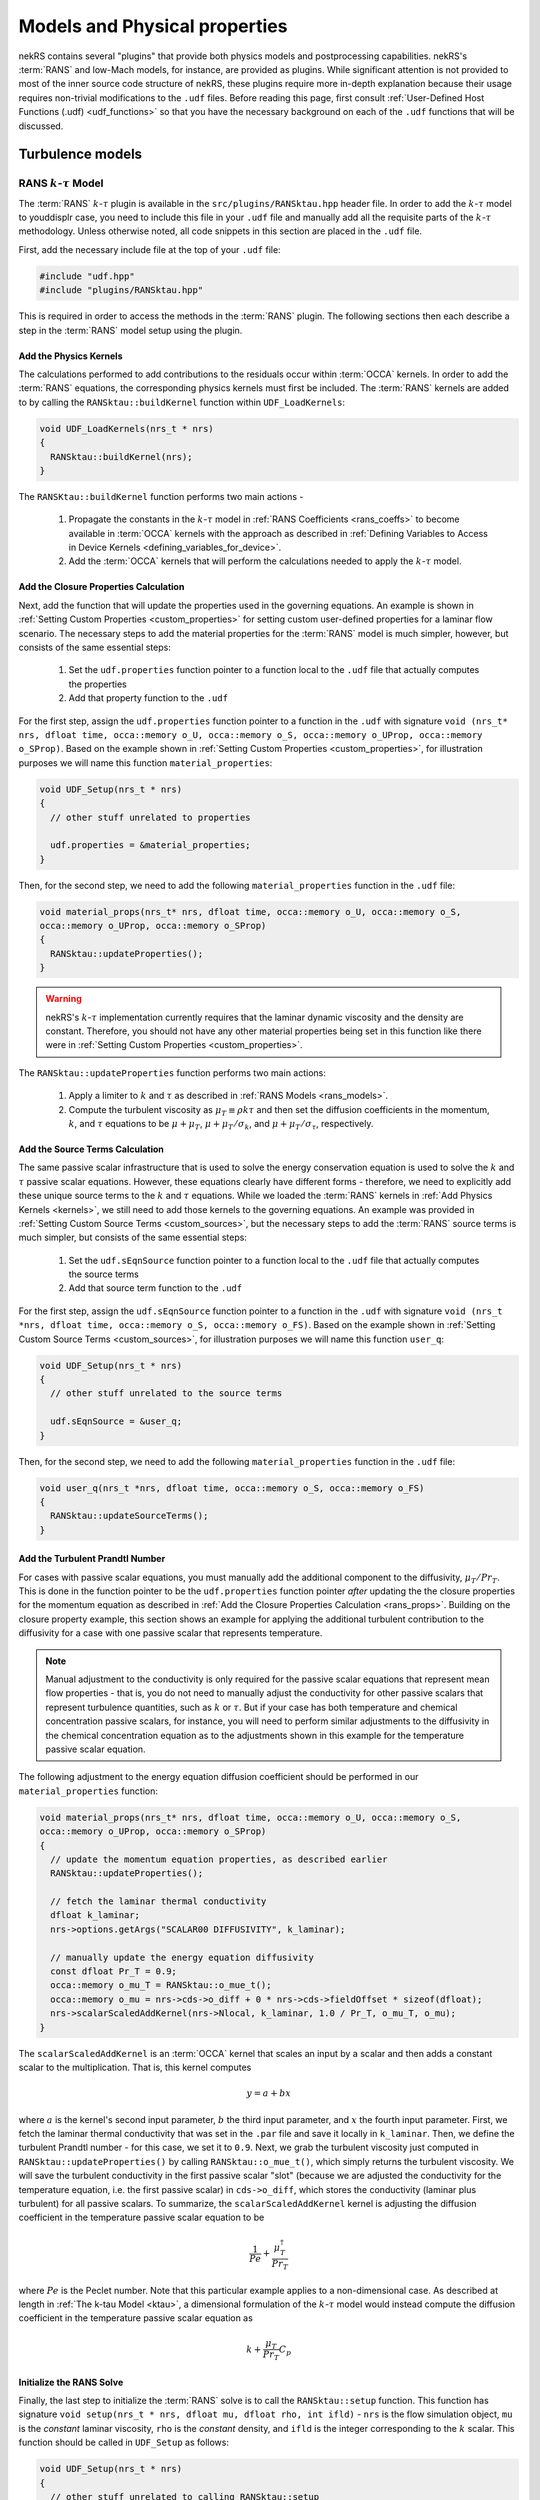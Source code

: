 .. _models_properties:

Models and Physical properties
==============================

nekRS contains several "plugins" that provide both physics models and postprocessing
capabilities. nekRS's :term:`RANS` and low-Mach models, for instance, are provided as
plugins. While significant attention is not provided to most of the inner source code structure of nekRS,
these plugins require more in-depth explanation because their usage requires non-trivial
modifications to the ``.udf`` files. Before reading this page, first consult
:ref:`User-Defined Host Functions (.udf) <udf_functions>` so that you have the necessary
background on each of the ``.udf`` functions that will be discussed.

Turbulence models
-----------------

.. _rans_model:

RANS :math:`k`-:math:`\tau` Model
"""""""""""""""""""""""""""""""""

The :term:`RANS` :math:`k`-:math:`\tau` plugin is available in the ``src/plugins/RANSktau.hpp``
header file. In order to add the :math:`k`-:math:`\tau` model to youddisplr case, you need
to include this file in your ``.udf`` file and manually add all the requisite parts of
the :math:`k`-:math:`\tau` methodology. Unless otherwise noted, all code snippets in
this section are placed in the ``.udf`` file.

First, add the necessary include file at the top
of your ``.udf`` file:

.. code-block:: cpp

  #include "udf.hpp"
  #include "plugins/RANSktau.hpp"

This is required in order to access the methods in the :term:`RANS` plugin. The
following sections then each describe a step in the :term:`RANS` model setup using the plugin.

.. _kernels:

Add the Physics Kernels
^^^^^^^^^^^^^^^^^^^^^^^

The calculations performed to add contributions to the residuals occur within
:term:`OCCA` kernels. In order to add the :term:`RANS` equations, the corresponding
physics kernels must first be included. The :term:`RANS` kernels are added to by
calling the ``RANSktau::buildKernel`` function within ``UDF_LoadKernels``:

.. code-block:: cpp

  void UDF_LoadKernels(nrs_t * nrs)
  {
    RANSktau::buildKernel(nrs);
  }

The ``RANSKtau::buildKernel`` function performs two main actions -

  1. Propagate the constants in the :math:`k`-:math:`\tau` model in :ref:`RANS Coefficients <rans_coeffs>`
     to become available in :term:`OCCA` kernels with the approach as described in
     :ref:`Defining Variables to Access in Device Kernels <defining_variables_for_device>`.
  2. Add the :term:`OCCA` kernels that will perform the calculations needed to apply
     the :math:`k`-:math:`\tau` model.

.. _rans_props:

Add the Closure Properties Calculation
^^^^^^^^^^^^^^^^^^^^^^^^^^^^^^^^^^^^^^

Next, add the function that will update the properties used in the governing equations.
An example is shown in :ref:`Setting Custom Properties <custom_properties>` for setting
custom user-defined properties for a laminar flow scenario. The necessary steps to add
the material properties for the :term:`RANS` model is much simpler, however, but consists of the
same essential steps:

  1. Set the ``udf.properties`` function pointer to a function
     local to the ``.udf`` file that actually computes the properties
  2. Add that property function to the ``.udf``

For the first step, assign the ``udf.properties`` function pointer to a function in the
``.udf`` with signature ``void (nrs_t* nrs, dfloat time, occa::memory o_U, occa::memory o_S,
occa::memory o_UProp, occa::memory o_SProp)``. Based on the example shown in
:ref:`Setting Custom Properties <custom_properties>`, for illustration purposes we will
name this function ``material_properties``:

.. code-block:: cpp

  void UDF_Setup(nrs_t * nrs)
  {
    // other stuff unrelated to properties

    udf.properties = &material_properties;
  }

Then, for the second step, we need to add the following ``material_properties`` function
in the ``.udf`` file:

.. code-block:: cpp

  void material_props(nrs_t* nrs, dfloat time, occa::memory o_U, occa::memory o_S,
  occa::memory o_UProp, occa::memory o_SProp)
  {
    RANSktau::updateProperties();
  }

.. warning::

  nekRS's :math:`k`-:math:`\tau` implementation currently requires that
  the laminar dynamic viscosity and the density are constant. Therefore, you
  should not have any other material properties being set in this function
  like there were in :ref:`Setting Custom Properties <custom_properties>`.

The ``RANSktau::updateProperties`` function performs two main actions:

  1. Apply a limiter to :math:`k` and :math:`\tau` as described in
     :ref:`RANS Models <rans_models>`.
  2. Compute the turbulent viscosity as :math:`\mu_T\equiv\rho k\tau`
     and then set the diffusion coefficients in the momentum, :math:`k`,
     and :math:`\tau` equations to be :math:`\mu+\mu_T`,
     :math:`\mu+\mu_T/\sigma_k`, and :math:`\mu+\mu_T/\sigma_\tau`, respectively.

Add the Source Terms Calculation
^^^^^^^^^^^^^^^^^^^^^^^^^^^^^^^^

The same passive scalar infrastructure that is used to solve the energy conservation
equation is used to solve the :math:`k` and :math:`\tau` passive scalar equations.
However, these equations clearly have different forms - therefore, we need to explicitly
add these unique source terms to the :math:`k` and :math:`\tau` equations. While we
loaded the :term:`RANS` kernels in :ref:`Add Physics Kernels <kernels>`, we still
need to add those kernels to the governing equations. An example was provided in
:ref:`Setting Custom Source Terms <custom_sources>`, but the necessary steps to
add the :term:`RANS` source terms is much simpler, but consists of the
same essential steps:

  1. Set the ``udf.sEqnSource`` function pointer to a function
     local to the ``.udf`` file that actually computes the source terms
  2. Add that source term function to the ``.udf``

For the first step, assign the ``udf.sEqnSource`` function pointer to a function in the
``.udf`` with signature ``void (nrs_t *nrs, dfloat time, occa::memory o_S, occa::memory o_FS)``.
Based on the example shown in
:ref:`Setting Custom Source Terms <custom_sources>`, for illustration purposes we will
name this function ``user_q``:

.. code-block:: cpp

  void UDF_Setup(nrs_t * nrs)
  {
    // other stuff unrelated to the source terms

    udf.sEqnSource = &user_q;
  }

Then, for the second step, we need to add the following ``material_properties`` function
in the ``.udf`` file:

.. code-block:: cpp

  void user_q(nrs_t *nrs, dfloat time, occa::memory o_S, occa::memory o_FS)
  {
    RANSktau::updateSourceTerms();
  }

Add the Turbulent Prandtl Number
^^^^^^^^^^^^^^^^^^^^^^^^^^^^^^^^

For cases with passive scalar equations, you must manually
add the additional component to the diffusivity, :math:`\mu_T/Pr_T`. This is done
in the function pointer to be the ``udf.properties`` function pointer *after*
updating the the closure properties for the momentum equation as described in
:ref:`Add the Closure Properties Calculation <rans_props>`. Building on the
closure property example, this section shows an example for applying the
additional turbulent contribution to the diffusivity for a case with one
passive scalar that represents temperature.

.. note::

  Manual adjustment to the conductivity is only required for the passive
  scalar equations that represent mean flow properties - that is, you do
  not need to manually adjust the conductivity for other passive scalars that
  represent turbulence quantities, such as :math:`k` or :math:`\tau`. But if
  your case has both temperature and chemical concentration passive scalars,
  for instance, you will need to perform similar adjustments to the diffusivity
  in the chemical concentration equation as to the adjustments shown in this
  example for the temperature passive scalar equation.

The following adjustment to the energy equation
diffusion coefficient should be performed in our ``material_properties``
function:

.. code-block:: cpp

  void material_props(nrs_t* nrs, dfloat time, occa::memory o_U, occa::memory o_S,
  occa::memory o_UProp, occa::memory o_SProp)
  {
    // update the momentum equation properties, as described earlier
    RANSktau::updateProperties();

    // fetch the laminar thermal conductivity
    dfloat k_laminar;
    nrs->options.getArgs("SCALAR00 DIFFUSIVITY", k_laminar);

    // manually update the energy equation diffusivity
    const dfloat Pr_T = 0.9;
    occa::memory o_mu_T = RANSktau::o_mue_t();
    occa::memory o_mu = nrs->cds->o_diff + 0 * nrs->cds->fieldOffset * sizeof(dfloat);
    nrs->scalarScaledAddKernel(nrs->Nlocal, k_laminar, 1.0 / Pr_T, o_mu_T, o_mu);
  }

The ``scalarScaledAddKernel`` is an :term:`OCCA` kernel that scales an input by
a scalar and then adds a constant scalar to the multiplication. That is, this kernel
computes

.. math::

  y = a + bx

where :math:`a` is the kernel's second input parameter, :math:`b` the third input
parameter, and :math:`x` the fourth input parameter. First, we fetch the laminar
thermal conductivity that was set in the ``.par`` file and save it locally in
``k_laminar``. Then, we define the turbulent Prandtl number - for this case, we set
it to ``0.9``. Next, we grab the turbulent viscosity just computed in
``RANSktau::updateProperties()`` by calling ``RANSktau::o_mue_t()``, which simply
returns the turbulent viscosity. We will save the turbulent conductivity in the
first passive scalar "slot" (because we are adjusted the conductivity for the
temperature equation, i.e. the first passive scalar) in ``cds->o_diff``, which stores the conductivity
(laminar plus turbulent) for all passive scalars. To summarize, the
``scalarScaledAddKernel`` kernel is adjusting the diffusion coefficient in
the temperature passive scalar equation to be

.. math::

  \frac{1}{Pe}+\frac{\mu_T^\dagger}{Pr_T}

where :math:`Pe` is the Peclet number. Note that this particular example applies to
a non-dimensional case. As described at length in :ref:`The k-tau Model <ktau>`,
a dimensional formulation of the :math:`k`-:math:`\tau` model would instead compute
the diffusion coefficient in the temperature passive scalar equation as

.. math::

  k+\frac{\mu_T}{Pr_T}C_p

Initialize the RANS Solve
^^^^^^^^^^^^^^^^^^^^^^^^^

Finally, the last step to initialize the :term:`RANS` solve is to call the
``RANSktau::setup`` function. This function has signature
``void setup(nrs_t * nrs, dfloat mu, dfloat rho, int ifld)`` - ``nrs`` is the
flow simulation object, ``mu`` is the *constant* laminar viscosity, ``rho`` is
the *constant* density, and ``ifld`` is the integer corresponding to the
:math:`k` scalar. This function should be called in ``UDF_Setup`` as follows:

.. code-block:: cpp

  void UDF_Setup(nrs_t * nrs)
  {
    // other stuff unrelated to calling RANSktau::setup

    const int scalarFieldStart = 1;
    dfloat mu_laminar, rho;
    nrs->options.getArgs("VISCOSITY", mu_laminar);
    nrs->options.getArgs("DENSITY", rho);
    RANSktau::setup(nrs, mu_laminar, rho, scalarFieldStart);
  }

As mentioned previously, nekRS's :math:`k`-:math:`\tau` model
is currently restricted to constant laminar dynamic viscosity and constant density,
and the values passed into this ``setup`` function define those properties.

.. warning::

  For consistency, be sure that the viscosity and density passed in to
  ``RANSktau::setup`` are the same as the properties used in the mean flow equations.
  In the example above, this is ensured by grabbing the ``VISCOSITY`` and
  ``DENSITY`` input parameters from the ``.par`` file.

Finally, ``ifld`` simply indicates where in the sequence of passive scalars the
:math:`k` scalar is positioned. For instance, if your problem has a temperature
passive scalar (scalar 0 by definition) and a chemical concentration passive
scalar (which you have indicated as ``SCALAR01`` in the ``.par`` file),
then the :math:`k` scalar should be positioned as the second scalar, and ``ifld = 2``.

.. warning::

  It is assumed that in the passive scalar list that ``ifld`` corresponds to the
  :math:`k` passive scalar and ``ifld + 1`` corresponds to the :math:`\tau` passive
  scalar. Be sure to order the scalars in the input file to respect this assumption.


Low-Mach Model
--------------
